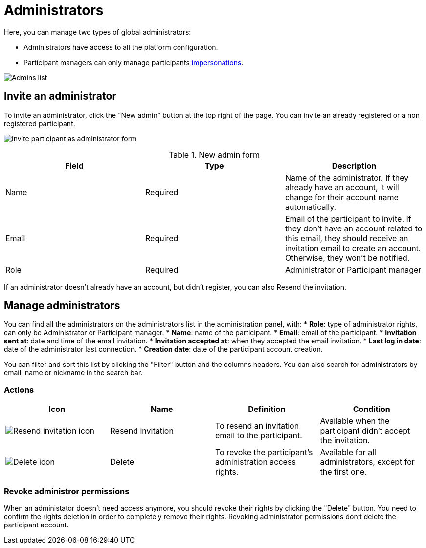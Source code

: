 = Administrators

Here, you can manage two types of global administrators:

* Administrators have access to all the platform configuration. 
* Participant managers can only manage participants xref:admin:participants/impersonations.adoc[impersonations]. 

image:participants/admins.png[Admins list]

== Invite an administrator

To invite an administrator, click the "New admin" button at the top right of the page.
You can invite an already registered or a non registered participant.

image:participants/admins_invite.png[Invite participant as administrator form]

.New admin form

|===
|Field |Type |Description

|Name
|Required
|Name of the administrator. If they already have an account, it will change for their account name automatically. 

|Email
|Required
|Email of the participant to invite. If they don't have an account related to this email, they should receive an invitation email to create an account. Otherwise, they won't be notified. 

|Role
|Required
|Administrator or Participant manager

|===

If an administrator doesn't already have an account, but didn't register, you can also Resend the invitation. 

== Manage administrators

You can find all the administrators on the administrators list in the administration panel, with:
* *Role*: type of administrator rights, can only be Administrator or Participant manager. 
* *Name*: name of the participant.
* *Email*: email of the participant.
* *Invitation sent at*: date and time of the email invitation. 
* *Invitation accepted at*: when they accepted the email invitation.
* *Last log in date*: date of the administrator last connection.
* *Creation date*: date of the participant account creation. 

You can filter and sort this list by clicking the "Filter" button and the columns headers. 
You can also search for administrators by email, name or nickname in the search bar. 

=== Actions

|===
|Icon |Name |Definition |Condition

|image:icons/action_resend.png[Resend invitation icon]
|Resend invitation
|To resend an invitation email to the participant. 
|Available when the participant didn't accept the invitation. 

|image:icons/action_delete.png[Delete icon]
|Delete
|To revoke the participant's administration access rights. 
|Available for all administrators, except for the first one. 

|===

=== Revoke administror permissions

When an administator doesn't need access anymore, you should revoke their rights by clicking the "Delete" button. 
You need to confirm the rights deletion in order to completely remove their rights. 
Revoking administrator permissions don't delete the participant account. 